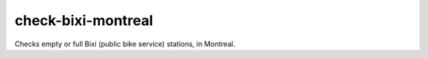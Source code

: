 check-bixi-montreal
====================================

Checks empty or full Bixi (public bike service) stations, in Montreal.
